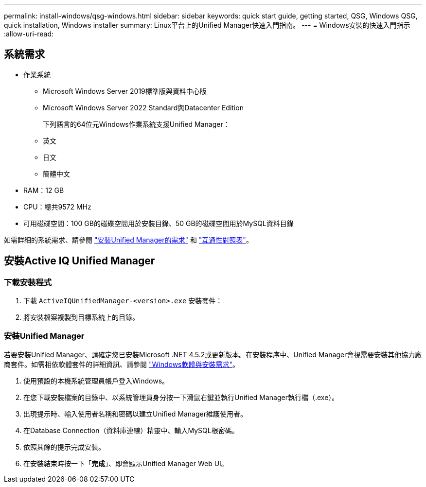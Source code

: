 ---
permalink: install-windows/qsg-windows.html 
sidebar: sidebar 
keywords: quick start guide, getting started, QSG, Windows QSG, quick installation, Windows installer 
summary: Linux平台上的Unified Manager快速入門指南。 
---
= Windows安裝的快速入門指示
:allow-uri-read: 




== 系統需求

* 作業系統
+
** Microsoft Windows Server 2019標準版與資料中心版
** Microsoft Windows Server 2022 Standard與Datacenter Edition
+
下列語言的64位元Windows作業系統支援Unified Manager：

** 英文
** 日文
** 簡體中文


* RAM：12 GB
* CPU：總共9572 MHz
* 可用磁碟空間：100 GB的磁碟空間用於安裝目錄、50 GB的磁碟空間用於MySQL資料目錄


如需詳細的系統需求、請參閱 link:../install-windows/concept_requirements_for_installing_unified_manager.html["安裝Unified Manager的需求"] 和 link:http://mysupport.netapp.com/matrix["互通性對照表"]。



== 安裝Active IQ Unified Manager



=== 下載安裝程式

. 下載 `ActiveIQUnifiedManager-<version>.exe` 安裝套件：
. 將安裝檔案複製到目標系統上的目錄。




=== 安裝Unified Manager

若要安裝Unified Manager、請確定您已安裝Microsoft .NET 4.5.2或更新版本。在安裝程序中、Unified Manager會視需要安裝其他協力廠商套件。如需相依軟體套件的詳細資訊、請參閱 link:../install-windows/reference_windows_software_and_installation_requirements.html["Windows軟體與安裝需求"]。

. 使用預設的本機系統管理員帳戶登入Windows。
. 在您下載安裝檔案的目錄中、以系統管理員身分按一下滑鼠右鍵並執行Unified Manager執行檔（.exe）。
. 出現提示時、輸入使用者名稱和密碼以建立Unified Manager維護使用者。
. 在Database Connection（資料庫連線）精靈中、輸入MySQL根密碼。
. 依照其餘的提示完成安裝。
. 在安裝結束時按一下「*完成*」、即會顯示Unified Manager Web UI。

